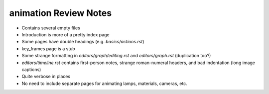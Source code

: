 
**********************
animation Review Notes
**********************

- Contains several empty files
- Introduction is more of a pretty index page
- Some pages have double headings (e.g. `basics/actions.rst`)
- key_frames page is a stub
- Some strange formatting in `editors/graph/editing.rst` and `editors/graph.rst` (duplication too?)
- `editors/timeline.rst` contains first-person notes, strange roman-numeral headers,
  and bad indentation (long image captions)
- Quite verbose in places
- No need to include separate pages for animating lamps, materials, cameras, etc.